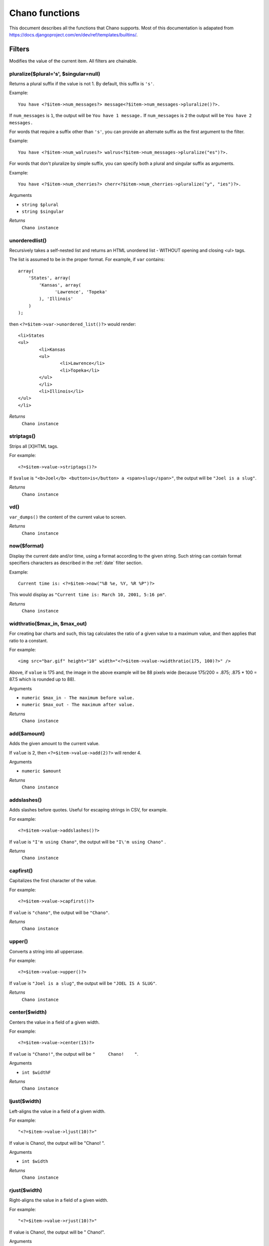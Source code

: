 .. highlight:: php

Chano functions
===============

This document describes all the functions that Chano supports.
Most of this documentation is adapated from
https://docs.djangoproject.com/en/dev/ref/templates/builtins/.


Filters
_______

Modifies the value of the current item. All filters are chainable.

.. _pluralize:

pluralize($plural='s', $singular=null)
++++++++++++++++++++++++++++++++++++++

Returns a plural suffix if the value is not 1. By default,
this suffix is ``'s'``.

Example::

    You have <?$item->num_messages?> message<?$item->num_messages->pluralize()?>.

If ``num_messages`` is ``1``, the output will be ``You have 1 message.``
If ``num_messages`` is ``2``  the output will be ``You have 2 messages.``

For words that require a suffix other than ``'s'``, you can provide an
alternate suffix as the first argument to the filter.

Example::

    You have <?$item->num_walruses?> walrus<?$item->num_messages->pluralize("es")?>.

For words that don't pluralize by simple suffix, you can specify both a
plural and singular suffix as arguments.

Example::

    You have <?$item->num_cherries?> cherr<?$item->num_cherries->pluralize("y", "ies")?>.

Arguments

- ``string $plural``
- ``string $singular``

*Returns*
  ``Chano instance``

.. _unorderedlist:

unorderedlist()
+++++++++++++++

Recursively takes a self-nested list and returns an HTML unordered list -
WITHOUT opening and closing <ul> tags.

The list is assumed to be in the proper format. For example, if ``var``
contains::

    array(
        'States', array(
            'Kansas', array(
                  'Lawrence', 'Topeka'
            ), 'Illinois'
        )
    );

then ``<?=$item->var->unordered_list()?>`` would render::

    <li>States
    <ul>
            <li>Kansas
            <ul>
                    <li>Lawrence</li>
                    <li>Topeka</li>
            </ul>
            </li>
            <li>Illinois</li>
    </ul>
    </li>

*Returns*
  ``Chano instance``

.. _striptags:

striptags()
+++++++++++

Strips all [X]HTML tags.

For example::

    <?=$item->value->striptags()?>

If ``$value`` is
``"<b>Joel</b> <button>is</button> a <span>slug</span>"``, the output
will be ``"Joel is a slug"``.

*Returns*
  ``Chano instance``

.. _vd:

vd()
++++

``var_dumps()`` the content of the current value to screen.



*Returns*
  ``Chano instance``

.. _now:

now($format)
++++++++++++

Display the current date and/or time, using a format according to the
given string. Such string can contain format specifiers characters as
described in the :ref:`date` filter section.

Example::

    Current time is: <?=$item->now("%B %e, %Y, %R %P")?>

This would display as ``"Current time is: March 10, 2001, 5:16 pm"``.

*Returns*
  ``Chano instance``

.. _widthratio:

widthratio($max_in, $max_out)
+++++++++++++++++++++++++++++

For creating bar charts and such, this tag calculates the ratio of a
given value to a maximum value, and then applies that ratio to a
constant.

For example::

    <img src="bar.gif" height="10" width="<?=$item->value->widthratio(175, 100)?>" />

Above, if ``value`` is 175 and, the image in the above example will be
88 pixels wide
(because 175/200 = .875; .875 * 100 = 87.5 which is rounded up to 88).

Arguments

- ``numeric $max_in - The maximum before value.``
- ``numeric $max_out - The maximum after value.``

*Returns*
  ``Chano instance``

.. _add:

add($amount)
++++++++++++

Adds the given amount to the current value.

If ``value`` is 2, then ``<?=$item->value->add(2)?>`` will render 4.

Arguments

- ``numeric $amount``

*Returns*
  ``Chano instance``

.. _addslashes:

addslashes()
++++++++++++

Adds slashes before quotes. Useful for escaping strings in CSV, for
example.

For example::

    <?=$item->value->addslashes()?>

If ``value`` is ``"I'm using Chano"``, the output will be
``"I\'m using Chano"``
.

*Returns*
  ``Chano instance``

.. _capfirst:

capfirst()
++++++++++

Capitalizes the first character of the value.

For example::

    <?=$item->value->capfirst()?>

If ``value`` is ``"chano"``, the output will be ``"Chano"``.

*Returns*
  ``Chano instance``

.. _upper:

upper()
+++++++

Converts a string into all uppercase.

For example::

    <?=$item->value->upper()?>

If ``value`` is ``"Joel is a slug"``, the output will be
``"JOEL IS A SLUG"``.

*Returns*
  ``Chano instance``

.. _center:

center($width)
++++++++++++++

Centers the value in a field of a given width.

For example::

    <?=$item->value->center(15)?>

If ``value`` is ``"Chano!"``, the output will be ``"     Chano!    "``.

Arguments

- ``int $widthF``

*Returns*
  ``Chano instance``

.. _ljust:

ljust($width)
+++++++++++++

Left-aligns the value in a field of a given width.

For example::

    "<?=$item->value->ljust(10)?>"

If value is Chano!, the output will be "Chano!    ".

Arguments

- ``int $width``

*Returns*
  ``Chano instance``

.. _rjust:

rjust($width)
+++++++++++++

Right-aligns the value in a field of a given width.

For example::

    "<?=$item->value->rjust(10)?>"

If value is Chano!, the output will be "    Chano!".

Arguments

- ``int $width``

*Returns*
  ``Chano instance``

.. _cut:

cut($string)
++++++++++++

Removes all values of passed argument from the current value.

For example::

    <?=$item->value->cut(" ")?>

If ``value`` is ``"String with spaces"``, the output will be
``"Stringwithspaces"``.

Arguments

- ``string $string - The string to remove.``

*Returns*
  ``Chano instance``

.. _date:

date($format)
+++++++++++++

Formats a date according to the given format.

The format must be in a syntax supported by the
`strftime() <http://php.net/manual/en/function.strftime.php>`_ function.

The used timezone is the one found by the
`date_default_timezone_get() <http://www.php.net/manual/en/function.date-default-timezone-get.php>`_
function.

Uses the current locale as set by the `setlocale <http://php.net/manual/en/function.setlocale.php>`_
function.

The input value can be a digit, which will be interpreted as a linux
timestamp, a ``DateTime()`` class or a string
`recognized by <http://www.php.net/manual/en/datetime.formats.php>`_ the
`strtotime() <http://php.net/manual/en/function.strtotime.php>`_
class.

For example::

    <?=$item->value->date("%d %B %Y")?>

If ``value`` is the string "2000-01-01", a DateTime object like
``new DateTime("2000-01-01")`` or the linux timestamp integer 946684800,
the output will be the string ``'01 January 2000'``.

Arguments

- ``string $format``

*Returns*
  ``Chano instance``

.. _filesizeformat:

filesizeformat()
++++++++++++++++

Format the value like a 'human-readable' file size (i.e. ``'13 KB'``,
``'4.1 MB'``, ``'102 bytes'``, etc).

For example::

    <?=$item->value(filesizeformat)?>

If ``value`` is 123456789, the output would be ``117.7 MB``.

*Returns*
  ``Chano instance``

.. _yesno:

yesno($yes=null, $no=null, $maybe=null)
+++++++++++++++++++++++++++++++++++++++

Given a string mapping values for true, false and (optionally) null,
returns one of those strings according to the value:

For example::

    <?=$item->value(filesizeformat("yeah", "no", "maybe"))?>

==========  ===========================  ==================================
Value       Arguments                    Outputs
==========  ===========================  ==================================
``true``    ``("yeah", "no", "maybe")``  ``yeah``
``false``   ``("yeah", "no", "maybe")``  ``no``
``null``    ``("yeah", "no", "maybe")``  ``maybe``
``null``    ``("yeah", "no")``           ``"no"`` (converts null to false
                                         if no mapping for null is given)
==========  ===========================  ==================================

Arguments

- ``string $yes``
- ``string $no``
- ``string $maybe``

*Returns*
  ``Chano instance``

.. _wordwrap:

wordwrap($width)
++++++++++++++++

Wraps words at specified line length.

For example::

    <?=$item->value->wordwrap(5)?>

If ``value`` is ``Joel is a slug``, the output would be::

    Joel
    is a
    slug

Arguments

- ``int $width - Number of characters at which to wrap the text.``

*Returns*
  ``Chano instance``

.. _wordcount:

wordcount()
+++++++++++

Returns the number of words.

For example::

    <?=$item->value->wordcount()?>

If ``value`` is ``"Joel is a slug"``, the output will be ``4``.

*Returns*
  ``Chano instance``

.. _stringformat:

stringformat($format)
+++++++++++++++++++++

Formats the variable according to the argument, a string formatting
specifier. This specifier uses the syntax of the
`sprintf <http://php.net/manual/en/function.sprintf.php>`_ function.

For example::

    <?=$item->value->stringformat:("%03d")?>

If ``value`` is ``1``, the output will be ``"001"``.

Arguments

- ``string $format``

*Returns*
  ``Chano instance``

.. _escapejs:

escapejs()
++++++++++

Escapes characters for use in JavaScript strings. This does *not* make
the string safe for use in HTML, but does protect you from syntax errors
when using templates to generate JavaScript/JSON.

For example::

    <?=$item->value->escapejs()?>

If ``value`` is ``"testing\r\njavascript \'string" <b>escaping</b>"``,
the output will be
``"testing\\u000D\\u000Ajavascript \\u0027string\\u0022 \\u003Cb\\u003Eescaping\\u003C/b\\u003E"``.

*Returns*
  ``Chano instance``

.. _first:

first()
+++++++

Outputs the first item in an array, stdClass or Traversable.

For example::

    <?=$item->value->first()?>

If ``value`` is the array ``array('a', 'b', 'c')``, the output will be
``'a'``.

*Returns*
  ``Chano instance``

.. _fixampersands:

fixampersands()
+++++++++++++++

.. note::

This is rarely useful as ampersands are automatically escaped.
    See :ref:`escape` for more information.

Replaces ampersands with ``&amp;`` entities.

For example::

    <?=$item->value->fixampersands()?>

If ``value`` is ``Tom & Jerry``, the output will be ``Tom &amp; Jerry``.

*Returns*
  ``Chano instance``

.. _floatformat:

floatformat($decimal_places=null)
+++++++++++++++++++++++++++++++++

When used without an argument, rounds a floating-point number to one
decimal place -- but only if there's a decimal part to be displayed.

For example:

============  ===================================  ========
``value``     Template                             Output
============  ===================================  ========
``34.23234``  ``<?=$item->value->floatformat()?>``  ``34.2``
``34.00000``  ``<?=$item->value->floatformat()?>``  ``34``
``34.26000``  ``<?=$item->value->floatformat()?>``  ``34.3``
============  ===================================  ========

If used with a numeric integer argument, ``floatformat`` rounds a number
to that many decimal places. For example:

============  ====================================  ==========
``value``     Template                              Output
============  ====================================  ==========
``34.23234``  ``<?=$item->value->floatformat(3)?>``  ``34.232``
``34.00000``  ``<?=$item->value->floatformat(3)?>``  ``34.000``
``34.26000``  ``<?=$item->value->floatformat(3)?>``  ``34.260``
============  ====================================  ==========

If the argument passed to ``floatformat`` is negative, it will round a
number to that many decimal places -- but only if there's a decimal part
to be displayed. For example:

============  =====================================  ==========
``value``     Template                               Output
============  =====================================  ==========
``34.23234``  ``<?=$item->value->floatformat(-3)?>``  ``34.232``
``34.00000``  ``<?=$item->value->floatformat(-3)?>``  ``34``
``34.26000``  ``<?=$item->value->floatformat(-3)?>``  ``34.260``
============  =====================================  ==========

Using ``floatformat`` with no argument is equivalent to using
``floatformat`` with an argument of ``-1``.

Arguments

- ``string $format``

*Returns*
  ``Chano instance``

.. _getdigit:

getdigit($number)
+++++++++++++++++

Given a whole number, returns the requested digit, where 1 is the
right-most digit, 2 is the second-right-most digit, etc. Returns the
original value for invalid input (if input or argument is not an integer,
or if argument is less than 1). Otherwise, output is always an integer.

For example::

    <?=$item->value->get_digit(2)?>

If ``value`` is ``123456789``, the output will be ``8``.

Arguments

- ``int $number``

*Returns*
  ``Chano instance``

.. _lower:

lower()
+++++++

Converts a string into all lowercase.

For example::

    <?=$item->value->lower()?>

If ``value`` is ``Still MAD At Yoko``, the output will be
``still mad at yoko``.

*Returns*
  ``Chano instance``

.. _title:

title()
+++++++

Converts a string into titlecase.

For example::

    <?=$item->value->title()?>

If ``value`` is ``"my first post"``, the output will be
``"My First Post"``.

*Returns*
  ``Chano instance``

.. _urlize:

urlize()
++++++++

Converts URLs in text into clickable links.

Works on links prefixed with ``http://``, ``https://``, or ``www.``. For
example, ``http://goo.gl/aia1t`` will get converted but ``goo.gl/aia1t``
won't.

Also works on domain-only links ending in one of the common ``.com``,
``.net``, or ``.org`` top level domains.
For example, ``chano.readthedocs.org`` will still get converted.

Links can have trailing punctuation (periods, commas, close-parens) and
leading punctuation (opening parens) and ``urlize`` will still do the
right thing.

Links generated by ``urlize`` have a ``rel="nofollow"`` attribute added
to them.

For example::

    <?=$item->value->urlize()?>

If ``value`` is ``"Check out chano.readthedocs.org"``, the output will be
``"Check out <a href="http://chano.readthedocs.org"
rel="nofollow">chano.readthedocs.org</a>"``.

*Returns*
  ``Chano instance``

.. _urlizetrunc:

urlizetrunc($len)
+++++++++++++++++

Converts URLs into clickable links just like urlize_, but truncates URLs
longer than the given character limit.

For example::

    <?=$item->value->urlizetrunc(15)?>

If ``value`` is ``"Check out chano.readthedocs.org"``, the output would
be ``'Check out <a href="http://chano.readthedocs.org"
rel="nofollow">chano.readth...</a>'``.

As with urlize_, this filter should only be applied to plain text.

Arguments

- ``int $length - Number of characters that link text should be truncated to, including the ellipsis that's added if truncation is necessary.``

*Returns*
  ``Chano instance``

.. _truncatewords:

truncatewords($number)
++++++++++++++++++++++

Truncates a string after a certain number of words.

For example::

    <?=$item->value->truncatewords(2)?>

If ``value`` is ``"Joel is a slug"``, the output will be
``"Joel is ..."``.

Arguments

- ``string $number - Number of words to truncate after.``

*Returns*
  ``Chano instance``

.. _truncatewordshtml:

truncatewordshtml($number)
++++++++++++++++++++++++++

Similar to `truncatewords`_, except that it is aware of HTML tags.

Any tags that are opened in the string and not closed before the
truncation point, are closed immediately after the truncation.

This is less efficient than ``truncatewords``, so should only be used
when it is being passed HTML text.

For example::

    <?=$item->value->truncatewords_html(2)?>

If ``value`` is ``"<p>Joel is a slug</p>"``, the output will be
``"<p>Joel is ...</p>"``.

Newlines in the HTML content will be preserved.

Arguments

- ``string $number - Number of words to truncate after.``

*Returns*
  ``Chano instance``

.. _truncatechars:

truncatechars($length, $ellipsis='...')
+++++++++++++++++++++++++++++++++++++++

Truncates a string if it is longer than the specified number of
characters. Truncated strings will end with an ellipsis, which defaults
to ("...") but can be set with the second argument.

For example::

    <?=$item->value->truncatechars(9)?>

If ``value`` is ``"Joel is a slug"``, the output will be ``"Joel i..."``.

Arguments

- ``int $length``
- ``string $ellipsis - Custom ellipsis character(s).``

*Returns*
  ``Chano instance``

.. _urlencode:

urlencode()
+++++++++++

Escapes a value for use in a URL.

For example::

    <?=$item->value->urlencode()?>

If ``value`` is ``"http://www.example.org/foo?a=b&c=d"``, the output will
be ``"http%3A//www.example.org/foo%3Fa%3Db%26c%3Dd"``.

*Returns*
  ``Chano instance``

.. _iriencode:

iriencode()
+++++++++++

Converts an IRI (Internationalized Resource Identifier) to a string that
is suitable for including in a URL. This is necessary if you're trying
to use strings containing non-ASCII characters in a URL.

It's safe to use this filter on a string that has already gone through
the ``urlencode`` filter.

For example::

    <?=$item->value->iriencode()?>

If ``value`` is ``"?test=1&me=2"``, the output will be
``"?test=1&amp;me=2"``.

*Returns*
  ``Chano instance``

.. _slice:

slice($slice_string)
++++++++++++++++++++

Returns a slice of a string.

Uses the same syntax as Python's list slicing. See
http://diveintopython.org/native_data_types/lists.html#odbchelper.list.slice
for an introduction.

Example::

    <?=$item->value->slice("0")?>
    <?=$item->value->slice("1")?>
    <?=$item->value->slice("-1")?>
    <?=$item->value->slice("1:2")?>
    <?=$item->value->slice("1:3")?>
    <?=$item->value->slice("0::2")?>

If ``value`` is ``"abcdefg"``, the outputs will be
``""``, ``"a"``, ``"abcdef"``, ``"b"``, ``"bc"`` and ``"aceg"``
respectively.

Arguments

- ``string $slice_string``

*Returns*
  ``Chano instance``

.. _linenumbers:

linenumbers()
+++++++++++++

Displays text with line numbers.

For example::

    <?=$item->value->linenumbers()?>

If ``value`` is::

    one
    two
    three

the output will be::

    1. one
    2. two
    3. three

*Returns*
  ``Chano instance``

.. _removetags:

removetags()
++++++++++++

Removes given arguments of [X]HTML tags from the output.

For example::

    <?=$item->value->removetags("b", "span", "ol")?>

If ``value`` is ``"<b>Joel</b> <button>is</button> a <span>slug</span>"``
the output will be ``"Joel <button>is</button> a slug"``.

Note that this filter is case-sensitive.

If ``value`` is ``"<B>Joel</B> <button>is</button> a <span>slug</span>"``
the output will be ``"<B>Joel</B> <button>is</button> a slug"``.

Arguments

- ``string $tag1 ... $tagN - An arbitrary number of tags to be removed.``

*Returns*
  ``Chano instance``

.. _linebreaks:

linebreaks()
++++++++++++

Replaces line breaks in plain text with appropriate HTML; a single
newline becomes an HTML line break (``<br />``) and a new line
followed by a blank line becomes a paragraph break (``</p>``).

For example::

    <?=$item->value->linebreaks?>

If ``value`` is ``Joel\nis a slug``, the output will be ``<p>Joel<br />is
a slug</p>``.

*Returns*
  ``Chano instance``

.. _linebreaksbr:

linebreaksbr()
++++++++++++++

Converts all newlines in a piece of plain text to HTML line breaks
(``<br />``).

For example::

    <?=$item->value->linebreaksbr()?>

If ``value`` is ``"Joel\nis a slug"``, the output will be
``Joel<br />is a slug``.

*Returns*
  ``Chano instance``

.. _join:

join($glue=', ')
++++++++++++++++

Joins a list with a string, like the
`implode() <http://php.net/manual/en/function.implode.php>`_ function.

For example::

    <?=$item->value->join(" // ")?>

If ``value`` is the array ``array('a', 'b', 'c')``, the output will be
the string ``"a // b // c"``.

Arguments

- ``string $glue``

*Returns*
  ``Chano instance``

.. _makelist:

makelist()
++++++++++

Returns the value turned into an array.

For example::

    <?=$item->value->make_list()?>

If ``value`` is the string ``"Joel"``, the output would be the list
``array('J', 'o', 'e', 'l')``.

*Returns*
  ``Chano instance``

.. _slugify:

slugify()
+++++++++

Converts to lowercase, removes non-word characters (alphanumerics and
underscores) and converts spaces to hyphens. Also strips leading and
trailing whitespace.

For example::

    <?=$item->value->slugify()?>

If ``value`` is ``"Joel is a slug"``, the output will be
``"joel-is-a-slug"``.

*Returns*
  ``Chano instance``

.. _phone2numeric:

phone2numeric()
+++++++++++++++

Converts a phone number (possibly containing letters) to its numerical
equivalent.

The input doesn't have to be a valid phone number. This will happily
convert any string.

For example::

    <?=$item->value->phone2numeric()?>

If ``value`` is ``800-COLLECT``, the output will be ``800-2655328``.

*Returns*
  ``Chano instance``


Questions
_________

Conditionally returns a value based on the value of the current item or
other parameters. All questions are nonchainable.

.. _emptyor:

emptyor($default)
+++++++++++++++++

If value evaluates to ``false``, use given default. Otherwise, use the
value.

For example::

    <?=$item->value->default("nothing")?>

If ``value`` is ``""`` (the empty string), the output will be
``nothing``.

*Returns*
  ``mixed``

.. _isfirst:

isfirst()
+++++++++

True if this is the first time through the loop.



*Returns*
  ``bool``

.. _islast:

islast()
++++++++

True if this is the last time through the loop.



*Returns*
  ``bool``

.. _changed:

changed()
+++++++++

Check if a value has changed from the last iteration of a loop.

For example::

    <?foreach (new Chano($players) as $player):?>
        <?if ($player->score->changed()):?>
            NEW!
        <?endif?>
    <?endforeach?>

*Returns*
  ``bool``

.. _same:

same()
++++++

Check if a value is the same as the last iteration of a loop.

For example::

    <?foreach (new Chano($players) as $player):?>
        <?if ($player->score->same()):?>
            SAME!
        <?endif?>
    <?endforeach?>

*Returns*
  ``bool``

.. _divisibleby:

divisibleby($divisor)
+++++++++++++++++++++

Returns ``true`` if the value is divisible by the argument.

For example::

    <?=$item->value->divisibleby(3)?>

If ``value`` is ``21``, the output would be ``true``.

*Returns*
  ``bool``


Counters
________

Different methods of counting to/from the current item. Works on the
base instance, e.g. you don't have to ask for a key first. All counters
are chainable.

.. _counter:

counter()
+++++++++

The current iteration of the loop (1-indexed).

For example::

    <?foreach(new Chano($items) as $item):?>
         <?=$item->counter()?>
    <?èndforeach?>

If ``$items`` is::

    array(
        array('value' => 'foo'),
        array('value' => 'foo'),
        array('value' => 'foo'),
    )

The output would be ``123``.

*Returns*
  ``Chano Instance``

.. _counter0:

counter0()
++++++++++

The current iteration of the loop (0-indexed).

For example::

    <?foreach(new Chano($items) as $item):?>
         <?=$item->counter0()?>
    <?èndforeach?>

If ``$items`` is::

    array(
        array('value' => 'foo'),
        array('value' => 'foo'),
        array('value' => 'foo'),
    )

The output would be ``012``.

*Returns*
  ``Chano Instance``

.. _revcounter:

revcounter()
++++++++++++

The number of iterations from the end of the loop (1-indexed).

For example::

    <?foreach(new Chano($items) as $item):?>
         <?=$item->revcounter()?>
    <?èndforeach?>

If ``$items`` is::

    array(
        array('value' => 'foo'),
        array('value' => 'foo'),
        array('value' => 'foo'),
    )

The output would be ``321``.

*Returns*
  ``Chano Instance``

.. _revcounter0:

revcounter0()
+++++++++++++

The number of iterations from the end of the loop (0-indexed).

For example::

    <?foreach(new Chano($items) as $item):?>
         <?=$item->revcounter0()?>
    <?èndforeach?>

If ``$items`` is::

    array(
        array('value' => 'foo'),
        array('value' => 'foo'),
        array('value' => 'foo'),
    )

The output would be ``210``.

*Returns*
  ``Chano Instance``


Escaping
________

By default all output from Chano is escaped but this behavior can be
modified by the functions in this section. All escaping functions are
chainable.

.. _autoescapeon:

autoescapeon()
++++++++++++++

Switches on auto-escaping behavior. This only has any effect after the
:ref:`autoescapeoff` method has been called as the default behavior of
Chano is to escape all output.

When auto-escaping is in effect, all variable content has HTML escaping
applied to it before placing the result into the output (but after any
filters have been applied).

Sample usage::

    <?foreach(new Chano($items) as $item)?>
        <?=$item->autoescapeoff()->body?>
        <?=$item->comments?>
        <?=$item->autoescapeon()?>
        <?=$item->title?>
    <?endforeach?>

*Returns*
  ``Chano instance``

.. _autoescapeoff:

autoescapeoff()
+++++++++++++++

Switches off the default auto-escaping behavior. This means that all
output until the end or until :ref:`autoescapeon` is called will not be
escaped unless :ref:`escape` is specifically called.

Sample usage::

    <?foreach(new Chano($items) as $item)?>
        <?=$item->autoescapeoff()->body?>
        <?=$item->comments?> <!-- body and comments are not escaped -->
        <?=$item->autoescapeon()?>
        <?=$item->title?> <!-- title is escaped -->
    <?endforeach?>

*Returns*
  ``Chano instance``

.. _escape:

escape()
++++++++

Forces escaping on the next output, e.g. when __toString() is called,
overruling the :ref:`autoescapeoff` flag a single time. When
autoescaping is on this flag has no effect.

The opposite of `safe`_.

For example::

    <?foreach(new Chano($items) as $item)?>
        <?=$item->autoescapeoff()?>
        <?=$item->escape()->body?> <!-- body is escaped -->
        <?=$item->comments?> <!-- comments is not escaped -->
    <?endforeach?>

*Returns*
  ``Chano instance``

.. _safe:

safe()
++++++

Marks a string as not requiring further HTML escaping prior to output.

When autoescaping is off, this filter has no effect.

The opposite of `escape`_.

If you are chaining filters, a filter applied after ``safe`` can
make the contents unsafe again. For example, the following code
prints as escaped::

    <?=$item->value->safe()->escape()?>

*Returns*
  ``Chano instance``

.. _forceescape:

forceescape()
+++++++++++++

Applies HTML escaping to a string (see the ``escape`` filter for
details). This filter is applied *immediately* and returns a new, escaped
string. This is useful in the rare cases where you need multiple escaping
or want to apply other filters to the escaped results. Normally, you want
to use the ``escape`` filter.



*Returns*
  ``Chano instance``


